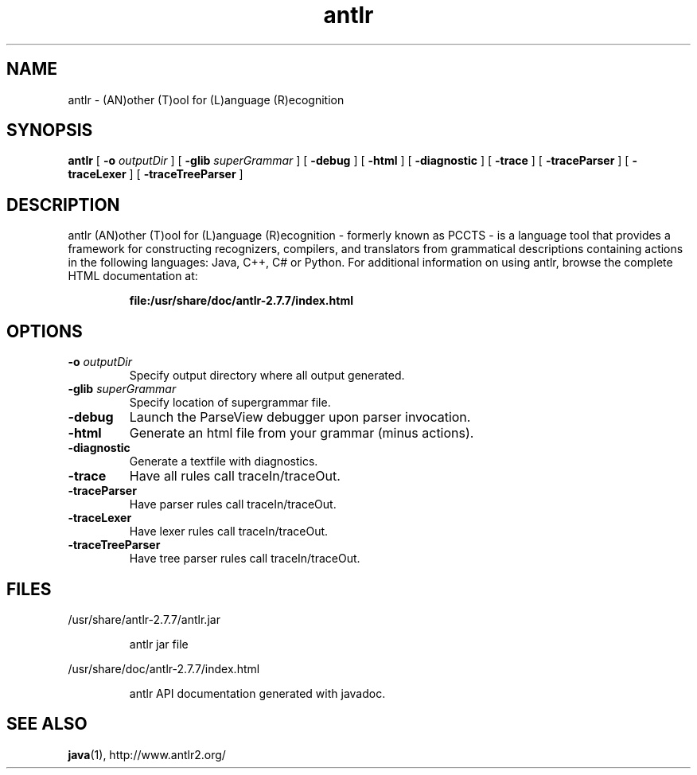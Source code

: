 '\" t
.TH antlr 1 "23 Oct 2012"
.SH NAME
antlr \- (AN)other (T)ool for (L)anguage (R)ecognition 
.SH SYNOPSIS
.B antlr
[
.B \-o 
.I outputDir
]
[
.B \-glib 
.I superGrammar
]
[
.B \-debug
]
[
.B \-html
]
[
.B \-diagnostic
]
[
.B \-trace
]
[
.B \-traceParser
]
[
.B \-traceLexer
]
[
.B \-traceTreeParser
]
.SH DESCRIPTION
antlr (AN)other (T)ool for (L)anguage (R)ecognition - formerly known 
as PCCTS - is a language tool that provides a framework for constructing 
recognizers, compilers, and translators from grammatical descriptions 
containing actions in the following languages: Java, C++, C# or Python.
For additional information on using antlr, browse the complete HTML 
documentation at:
.IP
.B file:/usr/share/doc/antlr-2.7.7/index.html 
.LP
.SH OPTIONS
.TP
.BI \-o " outputDir"
Specify output directory where all output generated. 
.TP
.BI \-glib " superGrammar"
Specify location of supergrammar file. 
.TP
.B \-debug
Launch the ParseView debugger upon parser invocation. 
.TP
.B \-html
Generate an html file from your grammar (minus actions). 
.TP
.B \-diagnostic
Generate a textfile with diagnostics. 
.TP
.B \-trace
Have all rules call traceIn/traceOut. 
.TP
.B \-traceParser
Have parser rules call traceIn/traceOut. 
.TP
.B \-traceLexer
Have lexer rules call traceIn/traceOut. 
.TP
.B \-traceTreeParser
Have tree parser rules call traceIn/traceOut. 
.SH FILES
/usr/share/antlr-2.7.7/antlr.jar
.IP
antlr jar file
.LP
/usr/share/doc/antlr-2.7.7/index.html 
.IP
antlr API documentation generated with javadoc. 
.LP
.SH SEE ALSO
\fBjava\fR(1), http://www.antlr2.org/
